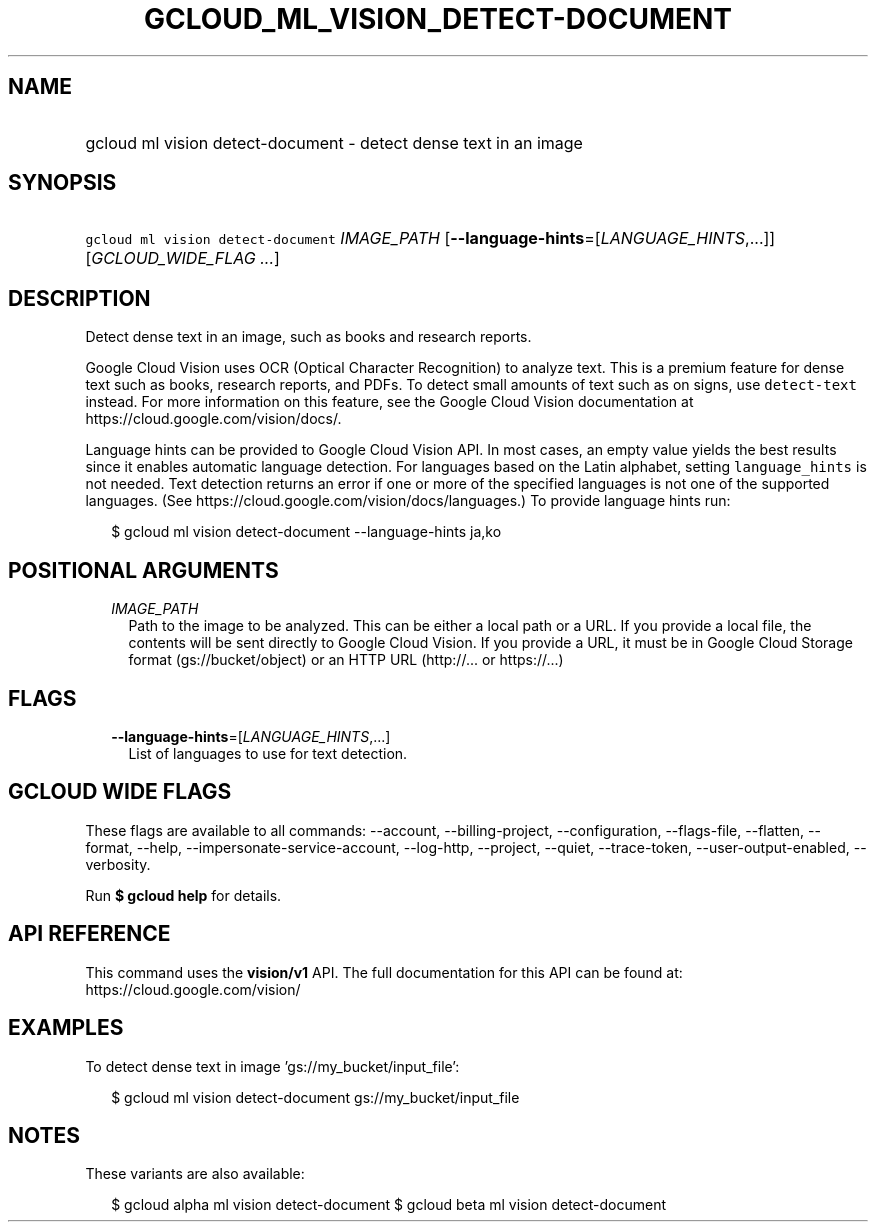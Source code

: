 
.TH "GCLOUD_ML_VISION_DETECT\-DOCUMENT" 1



.SH "NAME"
.HP
gcloud ml vision detect\-document \- detect dense text in an image



.SH "SYNOPSIS"
.HP
\f5gcloud ml vision detect\-document\fR \fIIMAGE_PATH\fR [\fB\-\-language\-hints\fR=[\fILANGUAGE_HINTS\fR,...]] [\fIGCLOUD_WIDE_FLAG\ ...\fR]



.SH "DESCRIPTION"

Detect dense text in an image, such as books and research reports.

Google Cloud Vision uses OCR (Optical Character Recognition) to analyze text.
This is a premium feature for dense text such as books, research reports, and
PDFs. To detect small amounts of text such as on signs, use \f5detect\-text\fR
instead. For more information on this feature, see the Google Cloud Vision
documentation at https://cloud.google.com/vision/docs/.

Language hints can be provided to Google Cloud Vision API. In most cases, an
empty value yields the best results since it enables automatic language
detection. For languages based on the Latin alphabet, setting
\f5language_hints\fR is not needed. Text detection returns an error if one or
more of the specified languages is not one of the supported languages. (See
https://cloud.google.com/vision/docs/languages.) To provide language hints run:

.RS 2m
$ gcloud ml vision detect\-document \-\-language\-hints ja,ko
.RE




.SH "POSITIONAL ARGUMENTS"

.RS 2m
.TP 2m
\fIIMAGE_PATH\fR
Path to the image to be analyzed. This can be either a local path or a URL. If
you provide a local file, the contents will be sent directly to Google Cloud
Vision. If you provide a URL, it must be in Google Cloud Storage format
(gs://bucket/object) or an HTTP URL (http://... or https://...)


.RE
.sp

.SH "FLAGS"

.RS 2m
.TP 2m
\fB\-\-language\-hints\fR=[\fILANGUAGE_HINTS\fR,...]
List of languages to use for text detection.


.RE
.sp

.SH "GCLOUD WIDE FLAGS"

These flags are available to all commands: \-\-account, \-\-billing\-project,
\-\-configuration, \-\-flags\-file, \-\-flatten, \-\-format, \-\-help,
\-\-impersonate\-service\-account, \-\-log\-http, \-\-project, \-\-quiet,
\-\-trace\-token, \-\-user\-output\-enabled, \-\-verbosity.

Run \fB$ gcloud help\fR for details.



.SH "API REFERENCE"

This command uses the \fBvision/v1\fR API. The full documentation for this API
can be found at: https://cloud.google.com/vision/



.SH "EXAMPLES"

To detect dense text in image 'gs://my_bucket/input_file':

.RS 2m
$ gcloud ml vision detect\-document gs://my_bucket/input_file
.RE



.SH "NOTES"

These variants are also available:

.RS 2m
$ gcloud alpha ml vision detect\-document
$ gcloud beta ml vision detect\-document
.RE

